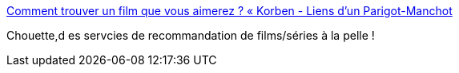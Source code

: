 :jbake-type: post
:jbake-status: published
:jbake-title: Comment trouver un film que vous aimerez ? « Korben - Liens d'un Parigot-Manchot
:jbake-tags: film,recommendation,web,_mois_juil.,_année_2014
:jbake-date: 2014-07-04
:jbake-depth: ../
:jbake-uri: shaarli/1404478395000.adoc
:jbake-source: https://nicolas-delsaux.hd.free.fr/Shaarli?searchterm=http%3A%2F%2Fgilles.wittezaele.fr%2Flinks%2F%3Fz3orkQ&searchtags=film+recommendation+web+_mois_juil.+_ann%C3%A9e_2014
:jbake-style: shaarli

http://gilles.wittezaele.fr/links/?z3orkQ[Comment trouver un film que vous aimerez ? « Korben - Liens d'un Parigot-Manchot]

Chouette,d es servcies de recommandation de films/séries à la pelle !
